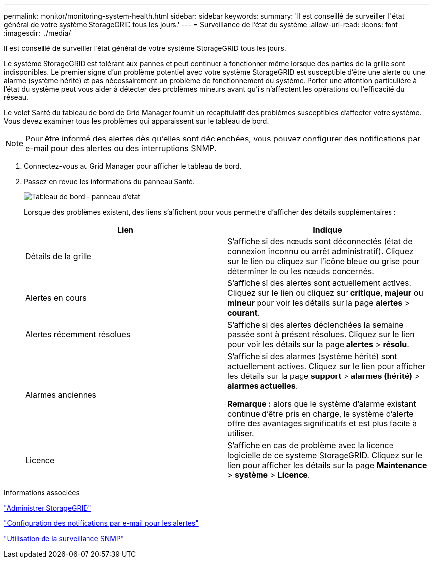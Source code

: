 ---
permalink: monitor/monitoring-system-health.html 
sidebar: sidebar 
keywords:  
summary: 'Il est conseillé de surveiller l"état général de votre système StorageGRID tous les jours.' 
---
= Surveillance de l'état du système
:allow-uri-read: 
:icons: font
:imagesdir: ../media/


[role="lead"]
Il est conseillé de surveiller l'état général de votre système StorageGRID tous les jours.

Le système StorageGRID est tolérant aux pannes et peut continuer à fonctionner même lorsque des parties de la grille sont indisponibles. Le premier signe d'un problème potentiel avec votre système StorageGRID est susceptible d'être une alerte ou une alarme (système hérité) et pas nécessairement un problème de fonctionnement du système. Porter une attention particulière à l'état du système peut vous aider à détecter des problèmes mineurs avant qu'ils n'affectent les opérations ou l'efficacité du réseau.

Le volet Santé du tableau de bord de Grid Manager fournit un récapitulatif des problèmes susceptibles d'affecter votre système. Vous devez examiner tous les problèmes qui apparaissent sur le tableau de bord.


NOTE: Pour être informé des alertes dès qu'elles sont déclenchées, vous pouvez configurer des notifications par e-mail pour des alertes ou des interruptions SNMP.

. Connectez-vous au Grid Manager pour afficher le tableau de bord.
. Passez en revue les informations du panneau Santé.
+
image::../media/dashboard_health_panel.png[Tableau de bord - panneau d'état]

+
Lorsque des problèmes existent, des liens s'affichent pour vous permettre d'afficher des détails supplémentaires :

+
|===
| Lien | Indique 


 a| 
Détails de la grille
 a| 
S'affiche si des nœuds sont déconnectés (état de connexion inconnu ou arrêt administratif). Cliquez sur le lien ou cliquez sur l'icône bleue ou grise pour déterminer le ou les nœuds concernés.



 a| 
Alertes en cours
 a| 
S'affiche si des alertes sont actuellement actives. Cliquez sur le lien ou cliquez sur *critique*, *majeur* ou *mineur* pour voir les détails sur la page *alertes* > *courant*.



 a| 
Alertes récemment résolues
 a| 
S'affiche si des alertes déclenchées la semaine passée sont à présent résolues. Cliquez sur le lien pour voir les détails sur la page *alertes* > *résolu*.



 a| 
Alarmes anciennes
 a| 
S'affiche si des alarmes (système hérité) sont actuellement actives. Cliquez sur le lien pour afficher les détails sur la page *support* > *alarmes (hérité)* > *alarmes actuelles*.

*Remarque :* alors que le système d'alarme existant continue d'être pris en charge, le système d'alerte offre des avantages significatifs et est plus facile à utiliser.



 a| 
Licence
 a| 
S'affiche en cas de problème avec la licence logicielle de ce système StorageGRID. Cliquez sur le lien pour afficher les détails sur la page *Maintenance* > *système* > *Licence*.

|===


.Informations associées
link:../admin/index.html["Administrer StorageGRID"]

link:managing-alerts.html["Configuration des notifications par e-mail pour les alertes"]

link:using-snmp-monitoring.html["Utilisation de la surveillance SNMP"]

